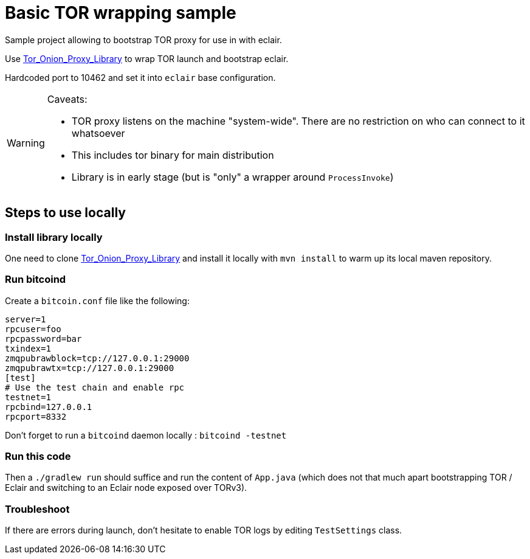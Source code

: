 # Basic TOR wrapping sample

Sample project allowing to bootstrap TOR proxy for use in with eclair.

Use https://github.com/thaliproject/Tor_Onion_Proxy_Library[Tor_Onion_Proxy_Library] to wrap TOR launch and bootstrap eclair.

Hardcoded port to 10462 and set it into `eclair` base configuration.

[WARNING]
====
Caveats:

 * TOR proxy listens on the machine "system-wide". There are no restriction on who can connect to it whatsoever
 * This includes tor binary for main distribution
 * Library is in early stage (but is "only" a wrapper around `ProcessInvoke`)
====


## Steps to use locally

### Install library locally

One need to clone https://github.com/thaliproject/Tor_Onion_Proxy_Library[Tor_Onion_Proxy_Library] and install it locally
with `mvn install` to warm up its local maven repository.

### Run bitcoind

Create a `bitcoin.conf` file like the following:

```
server=1
rpcuser=foo
rpcpassword=bar
txindex=1
zmqpubrawblock=tcp://127.0.0.1:29000
zmqpubrawtx=tcp://127.0.0.1:29000
[test]
# Use the test chain and enable rpc
testnet=1
rpcbind=127.0.0.1
rpcport=8332
```

Don't forget to run a `bitcoind` daemon locally : `bitcoind -testnet`

### Run this code

Then a `./gradlew run` should suffice and run the content of `App.java` (which does not that much apart bootstrapping TOR / Eclair and switching to an Eclair node exposed over TORv3).


### Troubleshoot

If there are errors during launch, don't hesitate to enable TOR logs by editing `TestSettings` class.
